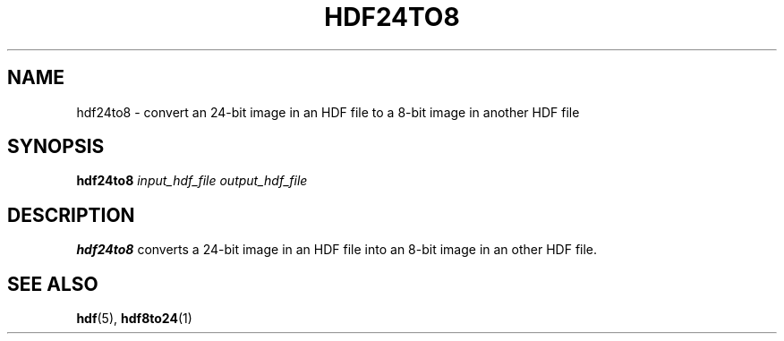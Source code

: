 .TH HDF24TO8 1 "January 18, 2001"
.\" man page by Philippe Troin <phil@fifi.org>         -*- nroff -*-
.SH NAME
hdf24to8 \- convert an 24-bit image in an HDF file to a 8-bit image in another
HDF file
.SH SYNOPSIS
\fBhdf24to8\fP
\fIinput_hdf_file\fP
\fIoutput_hdf_file\fP
.SH DESCRIPTION
\fBhdf24to8\fP converts a 24-bit image in an HDF file into an 8-bit image in an
other HDF file.
.SH "SEE ALSO"
\fBhdf\fP(5), \fBhdf8to24\fP(1)
